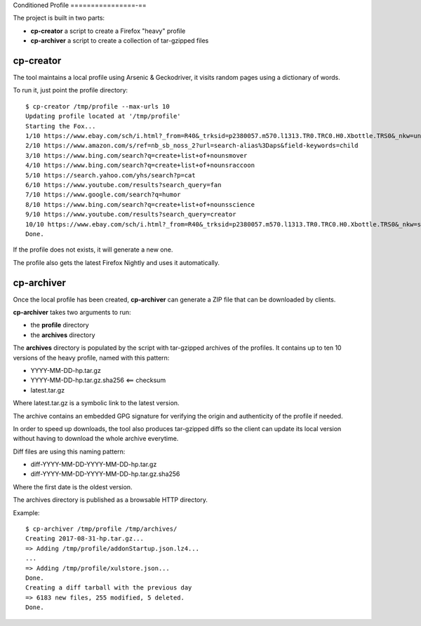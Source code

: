 Conditioned Profile
================-==

The project is built in two parts:

- **cp-creator** a script to create a Firefox "heavy" profile
- **cp-archiver** a script to create a collection of tar-gzipped files


cp-creator
----------

The tool maintains a local profile using Arsenic & Geckodriver,
it visits random pages using a dictionary of words.

To run it, just point the profile directory::

    $ cp-creator /tmp/profile --max-urls 10
    Updating profile located at '/tmp/profile'
    Starting the Fox...
    1/10 https://www.ebay.com/sch/i.html?_from=R40&_trksid=p2380057.m570.l1313.TR0.TRC0.H0.Xbottle.TRS0&_nkw=unit
    2/10 https://www.amazon.com/s/ref=nb_sb_noss_2?url=search-alias%3Daps&field-keywords=child
    3/10 https://www.bing.com/search?q=create+list+of+nounsmover
    4/10 https://www.bing.com/search?q=create+list+of+nounsraccoon
    5/10 https://search.yahoo.com/yhs/search?p=cat
    6/10 https://www.youtube.com/results?search_query=fan
    7/10 https://www.google.com/search?q=humor
    8/10 https://www.bing.com/search?q=create+list+of+nounsscience
    9/10 https://www.youtube.com/results?search_query=creator
    10/10 https://www.ebay.com/sch/i.html?_from=R40&_trksid=p2380057.m570.l1313.TR0.TRC0.H0.Xbottle.TRS0&_nkw=sewer
    Done.

If the profile does not exists, it will generate a new one.

The profile also gets the latest Firefox Nightly and uses it
automatically.


cp-archiver
-----------

Once the local profile has been created, **cp-archiver** can
generate a ZIP file that can be downloaded by clients.

**cp-archiver** takes two arguments to run:

- the **profile** directory
- the **archives** directory

The **archives** directory is populated by the script with
tar-gzipped archives of the profiles. It contains up to ten
10 versions of the heavy profile, named with this pattern:

- YYYY-MM-DD-hp.tar.gz
- YYYY-MM-DD-hp.tar.gz.sha256 <== checksum
- latest.tar.gz

Where latest.tar.gz is a symbolic link to the latest version.

The archive contains an embedded GPG signature for verifying the
origin and authenticity of the profile if needed.

In order to speed up downloads, the tool also produces
tar-gzipped diffs so the client can update its local version without
having to download the whole archive everytime.

Diff files are using this naming pattern:

- diff-YYYY-MM-DD-YYYY-MM-DD-hp.tar.gz
- diff-YYYY-MM-DD-YYYY-MM-DD-hp.tar.gz.sha256

Where the first date is the oldest version.

The archives directory is published as a browsable HTTP directory.


Example::

    $ cp-archiver /tmp/profile /tmp/archives/
    Creating 2017-08-31-hp.tar.gz...
    => Adding /tmp/profile/addonStartup.json.lz4...
    ...
    => Adding /tmp/profile/xulstore.json...
    Done.
    Creating a diff tarball with the previous day
    => 6183 new files, 255 modified, 5 deleted.
    Done.

